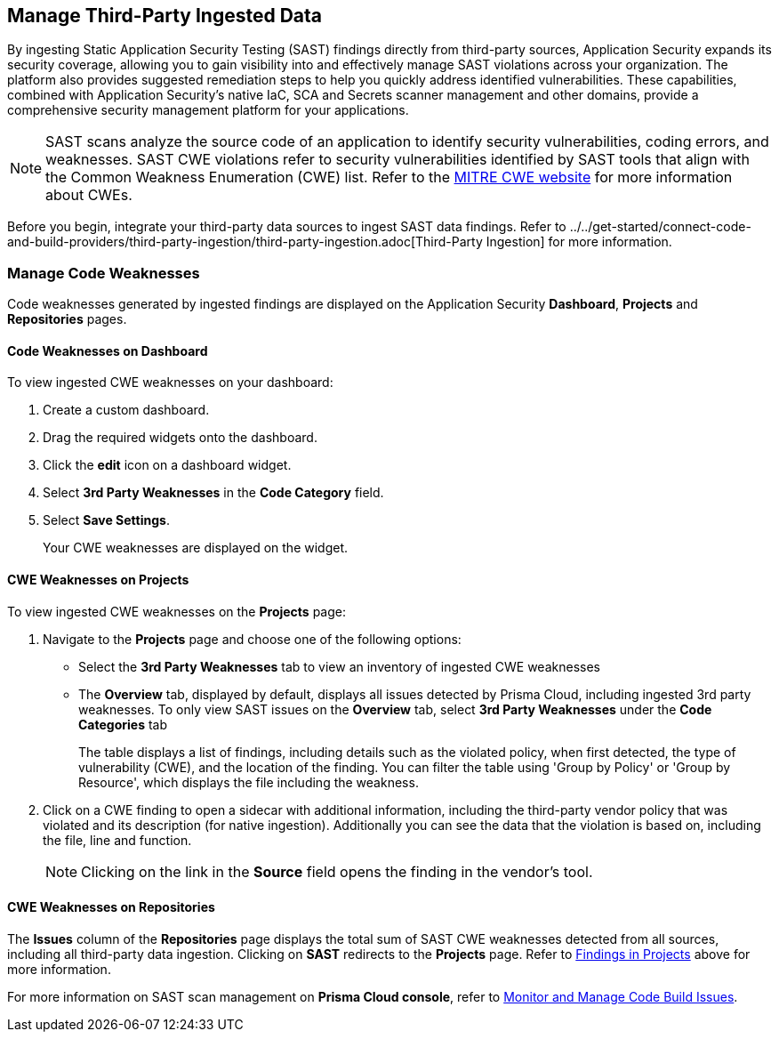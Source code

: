 == Manage Third-Party Ingested Data

By ingesting Static Application Security Testing (SAST) findings directly from third-party sources, Application Security expands its security coverage, allowing you to gain visibility into and effectively manage SAST violations across your organization. The platform also provides suggested remediation steps to help you quickly address identified vulnerabilities. These capabilities, combined with Application Security's native IaC, SCA and Secrets scanner management and other domains, provide a comprehensive security management platform for your applications.

NOTE: SAST scans analyze the source code of an application to identify security vulnerabilities, coding errors, and weaknesses. SAST CWE violations refer to security vulnerabilities identified by SAST tools that align with the Common Weakness Enumeration (CWE) list. Refer to the https://cwe.mitre.org/[MITRE CWE website] for more information about CWEs.

Before you begin, integrate your third-party data sources to ingest SAST data findings. Refer to ../../get-started/connect-code-and-build-providers/third-party-ingestion/third-party-ingestion.adoc[Third-Party Ingestion] for more information.




=== Manage Code Weaknesses

Code weaknesses generated by ingested findings are displayed on the Application Security *Dashboard*, *Projects* and *Repositories* pages.

==== Code Weaknesses on Dashboard

To view ingested CWE weaknesses on your dashboard:

. Create a custom dashboard.
. Drag the required widgets onto the dashboard.
. Click the *edit* icon on a dashboard widget.
. Select *3rd Party Weaknesses* in the *Code Category* field. 
. Select *Save Settings*.
+
Your CWE weaknesses are displayed on the widget.

[#findings-projects]
==== CWE Weaknesses on Projects 

To view ingested CWE weaknesses on the *Projects* page:

. Navigate to the *Projects* page and choose one of the following options:
+
* Select the *3rd Party Weaknesses* tab to view an inventory of ingested CWE weaknesses  
* The *Overview* tab, displayed by default, displays all issues detected by Prisma Cloud, including ingested 3rd party weaknesses. To only view SAST issues on the *Overview* tab, select *3rd Party Weaknesses* under the *Code Categories* tab
+
The table displays a list of findings, including details such as the violated policy, when first detected, the type of vulnerability (CWE), and the location of the finding. You can filter the table using 'Group by Policy' or 'Group by Resource', which displays the file including the weakness.   

. Click on a CWE finding to open a sidecar with additional information, including the third-party vendor policy that was violated and its description (for native ingestion). Additionally you can see the data that the violation is based on, including the file, line and function. 
+
NOTE: Clicking on the link in the *Source* field opens the finding in the vendor's tool.

====  CWE Weaknesses on Repositories

The *Issues* column of the *Repositories* page displays the total sum of SAST CWE weaknesses detected from all sources, including all third-party data ingestion.
Clicking on *SAST* redirects to the *Projects* page. Refer to <<findings-projects,Findings in Projects>> above for more information.



For more information on SAST scan management on *Prisma Cloud console*, refer to xref:monitor-and-manage-code-build.adoc[Monitor and Manage Code Build Issues].